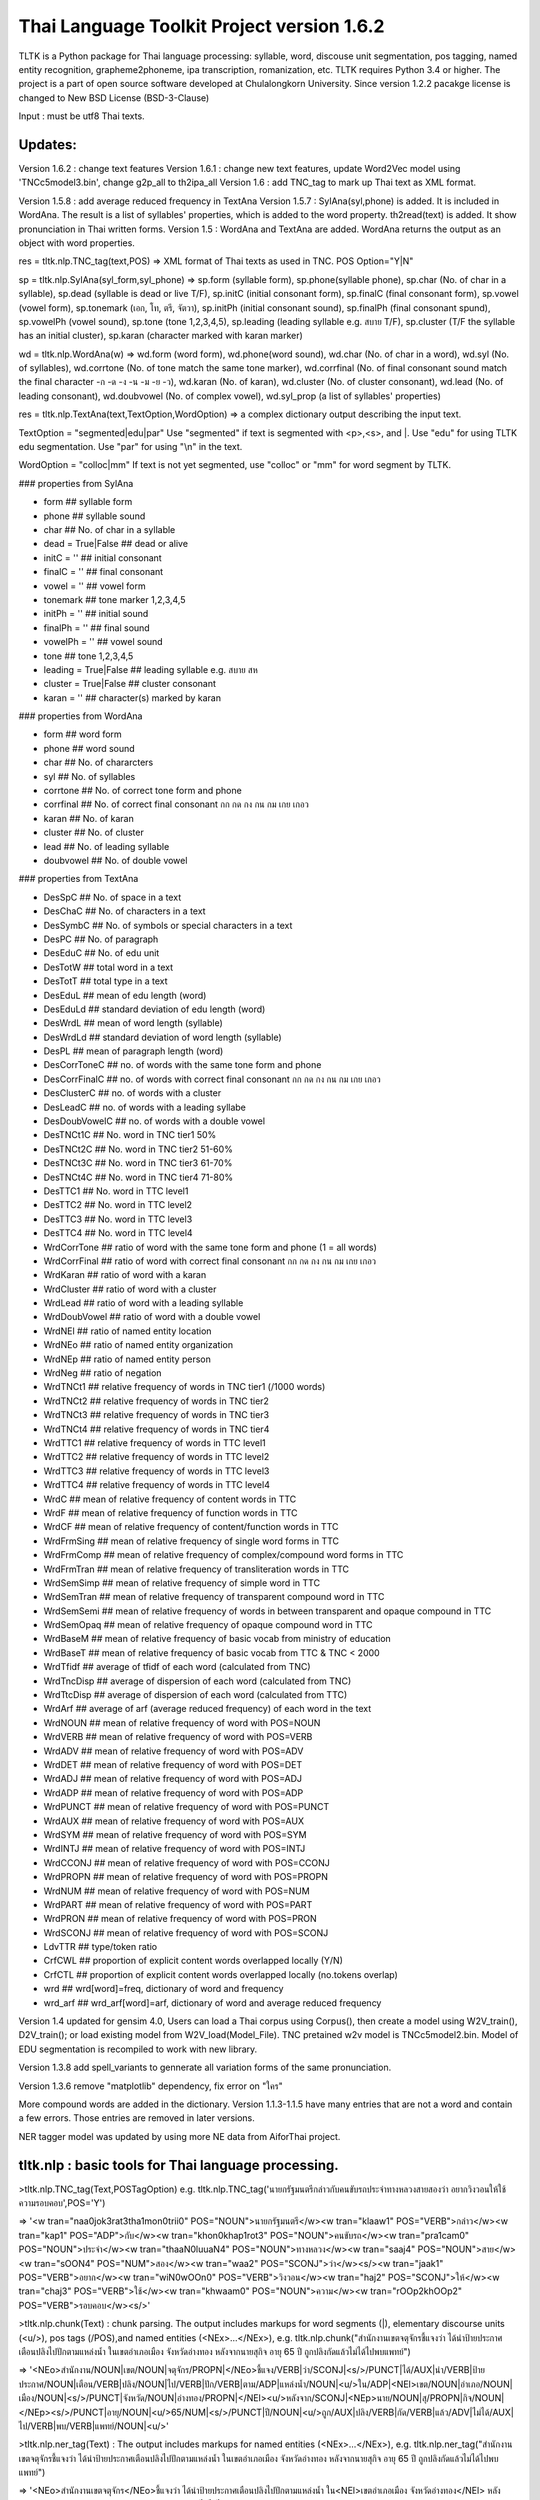 Thai Language Toolkit Project  version 1.6.2
============================================

TLTK is a Python package for Thai language processing: syllable, word, discouse unit segmentation, pos tagging, named entity recognition, grapheme2phoneme, ipa transcription, romanization, etc.  TLTK requires Python 3.4 or higher. The project is a part of open source software developed at Chulalongkorn University. Since version 1.2.2 pacakge license is changed to New BSD License (BSD-3-Clause)

Input : must be utf8 Thai texts.

Updates:
--------
Version 1.6.2 : change text features
Version 1.6.1 : change new text features, update Word2Vec model using 'TNCc5model3.bin', change g2p_all to th2ipa_all
Version 1.6 : add TNC_tag to mark up Thai text as XML format.

Version 1.5.8 : add average reduced frequency in TextAna
Version 1.5.7 : SylAna(syl,phone) is added. It is included in WordAna. The result is a list of syllables' properties, which is added to the word property.
th2read(text) is added. It show pronunciation in Thai written forms. 
Version 1.5 : WordAna and TextAna are added. WordAna returns the output as an object with word properties. 

res = tltk.nlp.TNC_tag(text,POS) => XML format of Thai texts as used in TNC. POS Option="Y|N"

sp = tltk.nlp.SylAna(syl_form,syl_phone) =>  sp.form (syllable form), sp.phone(syllable phone), sp.char (No. of char in a syllable), sp.dead (syllable is dead or live T/F), sp.initC (initial consonant form), sp.finalC (final consonant form), sp.vowel (vowel form), sp.tonemark (เอก, โท, ตรี, จัตวา), sp.initPh (initial consonant sound), sp.finalPh (final consonant spund), sp.vowelPh (vowel sound), sp.tone (tone 1,2,3,4,5), sp.leading (leading syllable e.g. สบาย T/F), sp.cluster (T/F the syllable has an initial cluster), sp.karan (character marked with karan marker)

wd = tltk.nlp.WordAna(w) => wd.form (word form), wd.phone(word sound), wd.char (No. of char in a word), wd.syl (No. of syllables), wd.corrtone (No. of tone match the same tone marker), wd.corrfinal (No. of final consonant sound match the final character -ก -ด -ง -น -ม -ย -ว), wd.karan (No. of karan), wd.cluster (No. of cluster consonant), wd.lead (No. of leading consonant), wd.doubvowel (No. of complex vowel), wd.syl_prop (a list of syllables' properties)

res = tltk.nlp.TextAna(text,TextOption,WordOption) => a complex dictionary output describing the input text.

TextOption = "segmented|edu|par" Use "segmented" if text is  segmented with \<p\>,\<s\>, and \|. Use "edu" for using TLTK edu segmentation. Use "par" for using "\\n" in the text.

WordOption = "colloc|mm" If text is not yet segmented, use "colloc" or "mm" for word segment by TLTK. 

### properties from SylAna  

* form ## syllable form
* phone ## syllable sound 
* char  ## No. of char in a syllable
* dead = True|False  ##  dead or alive
* initC = '' ## initial consonant
* finalC = '' ## final consonant
* vowel = '' ## vowel form
* tonemark  ## tone marker 1,2,3,4,5
* initPh = ''  ## initial sound
* finalPh = '' ## final sound
* vowelPh = '' ## vowel sound
* tone  ## tone 1,2,3,4,5
* leading = True|False ##  leading syllable  e.g. สบาย  สห 
* cluster = True|False ## cluster consonant
* karan = '' ## character(s) marked by karan 

### properties from WordAna  

* form ## word form
* phone ## word sound
* char ## No. of chararcters
* syl ## No. of syllables
* corrtone ## No. of correct tone form and phone
* corrfinal ## No. of correct final consonant กก กด กง กน กม เกย เกอว
* karan  ## No. of karan
* cluster ## No. of cluster
* lead ## No. of leading syllable
* doubvowel ## No. of double vowel

### properties from TextAna  

* DesSpC  ## No. of space in a text
* DesChaC  ## No. of characters in a text
* DesSymbC ## No. of symbols or special characters in a text
* DesPC  ## No. of paragraph
* DesEduC  ## No. of edu unit
* DesTotW  ## total word in a text
* DesTotT ## total type in a text
* DesEduL  ## mean of edu length (word)
* DesEduLd ## standard deviation of edu length (word)
* DesWrdL  ## mean of word length (syllable)
* DesWrdLd ## standard deviation of word length (syllable)
* DesPL  ## mean of paragraph length (word)
* DesCorrToneC ## no. of words with the same tone form and phone
* DesCorrFinalC ## no. of words with correct final consonant กก กด กง กน กม เกย เกอว
* DesClusterC  ## no. of words with a cluster
* DesLeadC  ## no. of words with a leading syllabe
* DesDoubVowelC  ## no. of words with a double vowel
* DesTNCt1C    ## No. word in TNC tier1  50%
* DesTNCt2C    ## No. word in TNC tier2  51-60%
* DesTNCt3C    ## No. word in TNC tier3  61-70%
* DesTNCt4C    ## No. word in TNC tier4  71-80%
* DesTTC1   ## No. word in TTC level1 
* DesTTC2   ## No. word in TTC level2
* DesTTC3   ## No. word in TTC level3
* DesTTC4   ## No. word in TTC level4
* WrdCorrTone  ## ratio of word with the same tone form and phone (1 = all words)
* WrdCorrFinal  ## ratio of word with correct final consonant กก กด กง กน กม เกย เกอว
* WrdKaran ## ratio of word with a karan
* WrdCluster  ## ratio of word with a cluster
* WrdLead  ## ratio of word with a leading syllable
* WrdDoubVowel  ## ratio of word with a double vowel
* WrdNEl  ## ratio of named entity location
* WrdNEo  ## ratio of named entity organization
* WrdNEp  ## ratio of named entity person
* WrdNeg   ## ratio of negation
* WrdTNCt1   ## relative frequency of words in TNC tier1 (/1000 words)
* WrdTNCt2   ## relative frequency of words in TNC tier2
* WrdTNCt3   ## relative frequency of words in TNC tier3
* WrdTNCt4   ## relative frequency of words in TNC tier4
* WrdTTC1  ##  relative frequency of words in TTC level1
* WrdTTC2  ##  relative frequency of words in TTC level2
* WrdTTC3  ##  relative frequency of words in TTC level3
* WrdTTC4  ##  relative frequency of words in TTC level4
* WrdC  ## mean of relative frequency of content words in TTC 
* WrdF  ## mean of relative frequency of function words in TTC 
* WrdCF  ## mean of relative frequency of content/function words in TTC 
* WrdFrmSing  ## mean of relative frequency of single word forms in TTC
* WrdFrmComp   ## mean of relative frequency of complex/compound word forms in TTC 
* WrdFrmTran   ## mean of relative frequency of transliteration words in TTC 
* WrdSemSimp   ## mean of relative frequency of simple word in TTC 
* WrdSemTran   ## mean of relative frequency of transparent compound word in TTC 
* WrdSemSemi   ## mean of relative frequency of words in between transparent and opaque compound in TTC 
* WrdSemOpaq   ## mean of relative frequency of opaque compound word in TTC 
* WrdBaseM   ## mean of relative frequency of basic vocab from ministry of education 
* WrdBaseT   ## mean of relative frequency of basic vocab from TTC & TNC < 2000 
* WrdTfidf   ## average of tfidf of each word (calculated from TNC)
* WrdTncDisp  ## average of dispersion of each word (calculated from TNC)
* WrdTtcDisp  ## average of dispersion of each word (calculated from TTC)
* WrdArf  ## average of arf (average reduced frequency) of each word in the text
* WrdNOUN ## mean of relative frequency of word with POS=NOUN
* WrdVERB ## mean of relative frequency of word with POS=VERB
* WrdADV ## mean of relative frequency of word with POS=ADV
* WrdDET ## mean of relative frequency of word with POS=DET
* WrdADJ ## mean of relative frequency of word with POS=ADJ
* WrdADP ## mean of relative frequency of word with POS=ADP
* WrdPUNCT ## mean of relative frequency of word with POS=PUNCT
* WrdAUX ## mean of relative frequency of word with POS=AUX
* WrdSYM ## mean of relative frequency of word with POS=SYM
* WrdINTJ ## mean of relative frequency of word with POS=INTJ
* WrdCCONJ ## mean of relative frequency of word with POS=CCONJ
* WrdPROPN ## mean of relative frequency of word with POS=PROPN
* WrdNUM ## mean of relative frequency of word with POS=NUM
* WrdPART ## mean of relative frequency of word with POS=PART
* WrdPRON ## mean of relative frequency of word with POS=PRON	 
* WrdSCONJ ## mean of relative frequency of word with POS=SCONJ
* LdvTTR ## type/token ratio
* CrfCWL ## proportion of explicit content words overlapped locally (Y/N)
* CrfCTL ## proportion of explicit content words overlapped locally (no.tokens overlap)
* wrd ##  wrd[word]=freq, dictionary of word and frequency
* wrd_arf ##  wrd_arf[word]=arf, dictionary of word and average reduced frequency


Version 1.4 updated for gensim 4.0, Users can load a Thai corpus using Corpus(), then create a model using W2V_train(), D2V_train(); or load existing model from W2V_load(Model_File). TNC pretained w2v model is TNCc5model2.bin. Model of EDU segmentation is recompiled to work with new library.  

Version 1.3.8 add spell_variants to gennerate all variation forms of the same pronunciation.

Version 1.3.6 remove "matplotlib" dependency, fix error on "ใคร"

More compound words are added in the dictionary. Version 1.1.3-1.1.5 have many entries that are not a word and contain a few errors. Those entries are removed in later versions.

NER tagger model was updated by using more NE data from AiforThai project. 

tltk.nlp  :  basic tools for Thai language processing.
------------------------------------------------------

\>tltk.nlp.TNC_tag(Text,POSTagOption) e.g. tltk.nlp.TNC_tag('นายกรัฐมนตรีกล่าวกับคนขับรถประจำทางหลวงสายสองว่า อยากวิงวอนให้ใช้ความรอบคอบ',POS='Y')

=> '<w tran="naa0jok3rat3tha1mon0trii0" POS="NOUN">นายกรัฐมนตรี</w><w tran="klaaw1" POS="VERB">กล่าว</w><w tran="kap1" POS="ADP">กับ</w><w tran="khon0khap1rot3" POS="NOUN">คนขับรถ</w><w tran="pra1cam0" POS="NOUN">ประจำ</w><w tran="thaaN0luuaN4" POS="NOUN">ทางหลวง</w><w tran="saaj4" POS="NOUN">สาย</w><w tran="sOON4" POS="NUM">สอง</w><w tran="waa2" POS="SCONJ">ว่า</w><s/><w tran="jaak1" POS="VERB">อยาก</w><w tran="wiN0wOOn0" POS="VERB">วิงวอน</w><w tran="haj2" POS="SCONJ">ให้</w><w tran="chaj3" POS="VERB">ใช้</w><w tran="khwaam0" POS="NOUN">ความ</w><w tran="rOOp2khOOp2" POS="VERB">รอบคอบ</w><s/>'

\>tltk.nlp.chunk(Text) : chunk parsing. The output includes markups for word segments (\|), elementary discourse units (\<u/\>), pos tags (/POS),and named entities (\<NEx\>...\</NEx\>), e.g. tltk.nlp.chunk("สำนักงานเขตจตุจักรชี้แจงว่า ได้นำป้ายประกาศเตือนปลิงไปปักตามแหล่งน้ำ ในเขตอำเภอเมือง จังหวัดอ่างทอง หลังจากนายสุกิจ อายุ 65 ปี ถูกปลิงกัดแล้วไม่ได้ไปพบแพทย์")

=> '<NEo\>สำนักงาน/NOUN|เขต/NOUN|จตุจักร/PROPN|</NEo\>ชี้แจง/VERB|ว่า/SCONJ|\<s/\>/PUNCT|ได้/AUX|นำ/VERB|ป้ายประกาศ/NOUN|เตือน/VERB|ปลิง/NOUN|ไป/VERB|ปัก/VERB|ตาม/ADP|แหล่งน้ำ/NOUN|\<u/\>ใน/ADP|<NEl\>เขต/NOUN|อำเภอ/NOUN|เมือง/NOUN|\<s/\>/PUNCT|จังหวัด/NOUN|อ่างทอง/PROPN|\</NEl\>\<u/\>หลังจาก/SCONJ|\<NEp\>นาย/NOUN|สุ/PROPN|กิจ/NOUN|\</NEp\>\<s/\>/PUNCT|อายุ/NOUN|\<u/\>65/NUM|\<s/\>/PUNCT|ปี/NOUN|\<u/\>ถูก/AUX|ปลิง/VERB|กัด/VERB|แล้ว/ADV|ไม่ได้/AUX|ไป/VERB|พบ/VERB|แพทย์/NOUN|\<u/\>'

\>tltk.nlp.ner_tag(Text) : The output includes markups for named entities (\<NEx\>...\</NEx\>), e.g. tltk.nlp.ner_tag("สำนักงานเขตจตุจักรชี้แจงว่า ได้นำป้ายประกาศเตือนปลิงไปปักตามแหล่งน้ำ ในเขตอำเภอเมือง จังหวัดอ่างทอง หลังจากนายสุกิจ อายุ 65 ปี ถูกปลิงกัดแล้วไม่ได้ไปพบแพทย์")

=> '\<NEo\>สำนักงานเขตจตุจักร\</NEo\>ชี้แจงว่า ได้นำป้ายประกาศเตือนปลิงไปปักตามแหล่งน้ำ ใน\<NEl\>เขตอำเภอเมือง จังหวัดอ่างทอง\</NEl\> หลังจาก\<NEp\>นายสุกิจ\</NEp\> อายุ 65 ปี ถูกปลิงกัดแล้วไม่ได้ไปพบแพทย์'

\>tltk.nlp.ner([(w,pos),....]) : module for named entity recognition (person, organization, location), e.g. tltk.nlp.ner([('สำนักงาน', 'NOUN'), ('เขต', 'NOUN'), ('จตุจักร', 'PROPN'), ('ชี้แจง', 'VERB'), ('ว่า', 'SCONJ'), ('\<s/\>', 'PUNCT')])

=> [('สำนักงาน', 'NOUN', 'B-O'), ('เขต', 'NOUN', 'I-O'), ('จตุจักร', 'PROPN', 'I-O'), ('ชี้แจง', 'VERB', 'O'), ('ว่า', 'SCONJ', 'O'), ('\<s/\>', 'PUNCT', 'O')]
Named entity recognition is based on crf model adapted from http://sklearn-crfsuite.readthedocs.io/en/latest/tutorial.html Model is trainned with a corpus containing 170,000 named entities. B-O, I-O are tags for organizations; B-P, I-P are tags for persons; and B-L, I-L are tags for locations.

\>tltk.nlp.pos_tag(Text,WordSegmentOption) : word segmentation and POS tagging (using nltk.tag.perceptron), e.g. tltk.nlp.pos_tag('โปรแกรมสำหรับใส่แท็กหมวดคำภาษาไทย วันนี้ใช้งานได้บ้างแล้ว') or  

=> [[('โปรแกรม', 'NOUN'), ('สำหรับ', 'ADP'), ('ใส่', 'VERB'), ('แท็ก', 'NOUN'), ('หมวดคำ', 'NOUN'), ('ภาษาไทย', 'PROPN'), ('\<s/\>', 'PUNCT')], [('วันนี้', 'NOUN'), ('ใช้งาน', 'VERB'), ('ได้', 'ADV'), ('บ้าง', 'ADV'), ('แล้ว', 'ADV'), ('\<s/\>', 'PUNCT')]]

By default word_segment(Text,"colloc") will be used, but if option = "mm", word_segment(Text,"mm") will be used; POS tag set is based on Universal POS tags.. http://universaldependencies.org/u/pos/index.html
nltk.tag.perceptron model is used for POS tagging. It is trainned with POS-tagged subcorpus in TNC (148,000 words)


\>tltk.nlp.pos_tag_wordlist(WordLst) : Same as "tltk.nlp.pos_tag", but the input is a word list, [w1,w2,...]

\>tltk.nlp.segment(Text) : segment a paragraph into elementary discourse units (edu) marked with \<u/\> and segment words in each edu e.g. tltk.nlp.segment("แต่อาจเพราะนกกินปลีอกเหลืองเป็นพ่อแม่มือใหม่ รังที่ทำจึงไม่ค่อยแข็งแรง วันหนึ่งรังก็ฉีกเกือบขาดเป็นสองท่อนห้อยต่องแต่ง ผมพยายามหาอุปกรณ์มายึดรังกลับคืนรูปทรงเดิม ขณะที่แม่นกกินปลีอกเหลืองส่งเสียงโวยวายอยู่ใกล้ ๆ แต่สุดท้ายไม่สำเร็จ สองสามวันต่อมารังที่ช่วยซ่อมก็พังไป ไม่เห็นแม่นกบินกลับมาอีกเลย") 

=> 'แต่|อาจ|เพราะ|นกกินปลีอกเหลือง|เป็น|พ่อแม่|มือใหม่|\<s/\>|รัง|ที่|ทำ|จึง|ไม่|ค่อย|แข็งแรง\<u/\>วัน|หนึ่ง|รัง|ก็|ฉีก|เกือบ|ขาด|เป็น|สอง|ท่อน|ห้อย|ต่องแต่ง\<u/\>ผม|พยายาม|หา|อุปกรณ์|มา|ยึด|รัง|กลับคืน|รูปทรง|เดิม\<u/\>ขณะ|ที่|แม่|นกกินปลีอกเหลือง|ส่งเสียง|โวยวาย|อยู่|ใกล้|ๆ\<u/\>แต่|สุดท้าย|ไม่|สำเร็จ|\<s/\>|สอง|สาม|วัน|ต่อ|มา|รัง|ที่|ช่วย|ซ่อม|ก็|พัง|ไป\<u/\>ไม่|เห็น|แม่|นก|บิน|กลับ|มา|อีก|เลย\<u/\>'   edu segmentation is based on syllable input using RandomForestClassifier model, which is trained on an edu-segmented corpus (approx. 7,000 edus)  created and used in Nalinee\'s thesis 

\>tltk.nlp.word_segment(Text,method='mm|ngram|colloc') : word segmentation using either maximum matching or ngram or maximum collocation approach. 'colloc' is used by default. Please note that the first run of ngram method would take a long time because TNC.3g will be loaded for ngram calculation. e.g. 

\>tltk.nlp.word_segment('ผู้สื่อข่าวรายงานว่านายกรัฐมนตรีไม่มาทำงานที่ทำเนียบรัฐบาล')
=> 'ผู้สื่อข่าว|รายงาน|ว่า|นายกรัฐมนตรี|ไม่|มา|ทำงาน|ที่|ทำเนียบรัฐบาล|\<s/>'

\>tltk.nlp.syl_segment(Text) : syllable segmentation using 3gram statistics e.g. tltk.nlp.syl_segment('โปรแกรมสำหรับประมวลผลภาษาไทย') 

=> 'โปร~แกรม~สำ~หรับ~ประ~มวล~ผล~ภา~ษา~ไทย\<s/>'

\>tltk.nlp.word_segment_nbest(Text, N) : return the best N segmentations based on the assumption of minimum word approach. e.g. tltk.nlp.word_segment_nbest('คนขับรถประจำทางปรับอากาศ"',10) 

=> [['คนขับ|รถประจำทาง|ปรับอากาศ', 'คนขับรถ|ประจำทาง|ปรับอากาศ', 'คน|ขับ|รถประจำทาง|ปรับอากาศ', 'คน|ขับรถ|ประจำทาง|ปรับอากาศ', 'คนขับ|รถ|ประจำทาง|ปรับอากาศ', 'คนขับรถ|ประจำ|ทาง|ปรับอากาศ', 'คนขับ|รถประจำทาง|ปรับ|อากาศ', 'คนขับรถ|ประจำทาง|ปรับ|อากาศ', 'คน|ขับ|รถ|ประจำทาง|ปรับอากาศ', 'คนขับ|ร|ถ|ประจำทาง|ปรับอากาศ']]

\>tltk.nlp.g2p(Text)  : return Word segments and pronunciations
e.g. tltk.nlp.g2p("สถาบันอุดมศึกษาไม่สามารถก้าวให้ทันการเปลี่ยนแปลงของตลาดแรงงาน")  

=> "สถา~บัน~อุ~ดม~ศึก~ษา|ไม่|สา~มารถ|ก้าว|ให้|ทัน|การ|เปลี่ยน~แปลง|ของ|ตลาด~แรง~งาน\<tr/\>sa1'thaa4~ban0~?u1~dom0~sUk1~saa4|maj2|saa4~maat2|kaaw2|haj2|than0|kaan0|pliian1~plxxN0|khOON4|ta1'laat1~rxxN0~Naan0|\<s/\>"

\>tltk.nlp.th2ipa(Text) : return Thai transcription in IPA forms
e.g. tltk.nlp.th2ipa("ลงแม่น้ำรอเดินไปหาปลา") 

=> 'loŋ1 mɛː3.naːm4 rᴐː1 dɤːn1 paj1 haː5 plaː1 \<s/\>'

\>tltk.nlp.th2roman(Text) : return Thai romanization according to Royal Thai Institute guideline.
.e.g. tltk.nlp.th2roman("คือเขาเดินเลยลงไปรอในแม่น้ำสะอาดไปหามะปราง") 

=> 'khue khaw doen loei long pai ro nai maenam sa-at pai ha maprang \<s/>'

\>tltk.nlp.th2read(Text) : convert text into Thai reading forms, e.g. th2read('สามารถเขียนคำอ่านภาษาไทยได้') 

=> 'สา-มาด-เขียน-คัม-อ่าน-พา-สา-ไท-ด้าย-'

\>tltk.nlp.th2ipa_all(Text) : return all transcriptions (IPA) as a list of tuple (syllable_list, transcription). Transcription is based on syllable reading rules. It could be different from th2ipa.
e.g. tltk.nlp.th2ipa_all("รอยกร่าง") 

=> [('รอย~กร่าง', 'rᴐːj1.ka2.raːŋ2'), ('รอย~กร่าง', 'rᴐːj1.kraːŋ2'), ('รอ~ยก~ร่าง', 'rᴐː1.jok4.raːŋ3')]

\>tltk.nlp.spell_candidates(Word) : list of possible correct words using minimum edit distance, e.g. tltk.nlp.spell_candidates('รักษ')

=> ['รัก', 'ทักษ', 'รักษา', 'รักษ์']

\>tltk.nlp.spell_variants(Word,InDict="no|yes",Karan="exclude|include") : list of word variants with the same pronunciation. Add option InDict = "yes" to save only words found in the dictionary. Use option Karan='inlcude' to include words spelling with the karan character. By default, InDict="no" and Karan = "exclude", e.g. tltk.nlp.spell_variants('โควิด')

=> ['โฆวิธ', 'โฆวิต', 'โฆวิด', 'โฆวิท', 'โฆวิช', 'โฆวิจ', 'โฆวิส', 'โฆวิษ', 'โฆวิตร', 'โฆวิฒ', 'โฆวิฏ', 'โฆวิซ', 'โควิธ', 'โควิต', 'โควิด', 'โควิท', 'โควิช', 'โควิจ', 'โควิส', 'โควิษ', 'โควิตร', 'โควิฒ', 'โควิฏ', 'โควิซ']

Other defined functions in the package:
\>tltk.nlp.reset_thaidict() : clear dictionary content
\>tltk.nlp.read_thaidict(DictFile) : add a new dictionary  e.g. tltk.nlp.read_thaidict('BEST.dict')
\>tltk.nlp.check_thaidict(Word) : check whether Word exists in the dictionary

tltk.corpus  :   basic tools for corpus enquiry
-----------------------------------------------

\>tltk.corpus.Corpus_build(DIR,filetype="xxx") create a corpus as a list of paragraphs from files in DIR. The default file type is .txt  Files have to be word-segmented before, e.g. w1|w2|w3|w4 ... 

\>tltk.corpus.Corpus() create an object which has three methods for a copus: x.frequency(Text) x.dispersion(C) x.totalword(C). C is the result created from Corpus_build
\>C = tltk.corpus.Copus_build('temp/data/')
\>corp = tltk.corpus.Corpus()
\>print(corp.frequency(C))
\> {'จังหวัด': 32, 'สมุทรสาคร': 16, 'เปิด': 3, 'ศูนย์': 13, 'ควบคุม': 13, 'แจ้ง': 16, .....}

\>tltk.corpus.Xwordlist() create an object which is a comparison of two wordlists A and B. Four comparison methods are defined: onlyA, onlyB, intersect, union. A and B is an object created from Corp.frequency(). Corp is an object created from Corpus() e.g. Xcomp.onlyA(c1.frequency(parsA),c2.frequency(parsB)))  c1 = Corpus(); c2 = Corpus(); Xcomp = Xwordlist(); parsA and parsB are created from Corpus_build(...)

\>tltk.corpus.W2V_train(Corpus) create a model of Word2Vec. Input is a corpus creted from Corpus_build.

\>tltk.corpus.D2V_train(Corpus) create a model of Doc2Vec. Input is a corpus creted from Corpus_build.

\>tltk.corpus.TNC_load()  by default load TNC.3g. The file can be in the working directory or TLTK package directory

\>tltk.corpus.trigram_load(TRIGRAM)  ###  load Trigram data from other sourse saved in tab delimited format "W1\tW2\tW3\tFreq"  e.g.  tltk.corpus.load3gram('TNC.3g') 'TNC.3g' can be downloaded separately from Thai National Corpus Project.

\>tltk.corpus.unigram(w1)   return normalized frequecy (frequency/million) of w1 from the corpus

\>tltk.corpus.bigram(w1,w2)   return frequency/million of Bigram w1-w2 from the corpus e.g. tltk.corpus.bigram("หาย","ดี") => 2.331959592765809

\>tltk.corpus.trigram(w1,w2,w3)  return frequency/million of Trigram w1-w2-w3 from the corpus

\>tltk.corpus.collocates(w, stat="chi2", direct="both", span=2, limit=10, minfq=1)   ### return all collocates of w, STAT = {freq,mi,chi2} DIR={left,right,both}  SPAN={1,2}  The output is a list of tuples  ((w1,w2), stat). e.g. tltk.corpus.collocates("วิ่ง",limit=5) 

=> [(('วิ่ง', 'แจ้น'), 86633.93952758134), (('วิ่ง', 'ตื๋อ'), 77175.29122642518), (('วิ่ง', 'กระหืดกระหอบ'), 48598.79465339733), (('วิ่ง', 'ปรู๊ด'), 41111.63720974819), (('ลู่', 'วิ่ง'), 33990.56839021914)]

\>tltk.corpus.W2V_load(File) load w2v model created from gensim. If no file is given, file "TNCc5modesl.bin" will be loaded.

\>tltk.corpus.w2v_load()  by deafult load word2vec file "TNCc5model2.bin". The file can be in the working directory or TLTK package directory

\>tltk.corpus.w2v_exist(w) check whether w has a vector representation  e.g. tltk.corpus.w2v_exist("อาหาร") => True

\>tltk.corpus.w2v(w)  return vector representation of w

\>tltk.corpus.similarity(w1,w2) e.g. tltk.corpus.similarity("อาหาร","อาหารว่าง") => 0.783551877546

\>tltk.corpus.similar_words(w, n=10, cutoff=0., score="n")  e.g. tltk.corpus.similar_words("อาหาร",n=5, score="y") 

=> [('อาหารว่าง', 0.7835519313812256), ('ของว่าง', 0.7366500496864319), ('ของหวาน', 0.703102707862854), ('เนื้อสัตว์', 0.6960341930389404), ('ผลไม้', 0.6641997694969177)]

\>tltk.corpus.outofgroup([w1,w2,w3,...]) e.g. tltk.corpus.outofgroup(["น้ำ","อาหาร","ข้าว","รถยนต์","ผัก"]) => "รถยนต์"

\>tltk.corpus.analogy(w1,w2,w3,n=1) e.g. tltk.corpus.analogy('พ่อ','ผู้ชาย','แม่') => ['ผู้หญิง']  

\>tltk.corpus.w2v_plot([w1,w2,w3,...])  => plot a scratter graph of w1-wn in two dimensions

\>tltk.corpus.w2v_compare_color([w1,w2,w3,...])  => visualize the components of vectors w1-wn in color


Notes
-----

- Word segmentation is based on a maximum collocation approach described in this publication: "Aroonmanakun, W. 2002. Collocation and Thai Word Segmentation. In Thanaruk Theeramunkong and Virach Sornlertlamvanich, eds. Proceedings of the Fifth Symposium on Natural Language Processing & The Fifth Oriental COCOSDA Workshop. Pathumthani: Sirindhorn International Institute of Technology. 68-75." (http://pioneer.chula.ac.th/~awirote/ling/SNLP2002-0051c.pdf)

- Use tltk.nlp.word_segment(Text) or tltk.nlp.syl_segment(Text) for segmenting Thai texts. Syllable segmentation now is based on a trigram model trainned on 3.1 million syllable corpus. Input text is a paragraph of Thai texts which can be mixed with English texts. Spaces in the paragraph will be marked as "\<s/\>". Word boundary is marked by "|". Syllable boundary is marked by "~". Syllables here are written syllables. One written syllable may be pronounced as two syllables, i.e. "สกัด" is segemnted here as one written syllable, but it is pronounced as two syllables "sa1-kat1".

- Determining words in a sentence is based on the dictionary and maximum collocation strength between syllables. Since many compounds and idioms, e.g. 'เตาไมโครเวฟ', 'ไฟฟ้ากระแสสลับ', 'ปีงบประมาณ', 'อุโมงค์ใต้ดิน', 'อาหารจานด่วน', 'ปูนขาวผสมพิเศษ', 'เต้นแร้งเต้นกา' etc., are included in the standard dictionary, these will likely be segmented as one word. For applications that prefer shortest meaningful words (i.e. 'รถ|โดยสาร', 'คน|ใช้', 'กลาง|คืน', 'ต้น|ไม้' as segmented in BEST corpus), users should reset the default dictionary used in this package and reload a new dictionary containing only simple words or shortest meaningful words. Use "reset_thaidict()" to clear default dictionary content, and "read_thaidict('DICT_FIILE')" to load a new dictionary. A list of words compiled from BEST corpus is included in this package as a file 'BEST.dict' 

- The standard dictionary used in this package has more then 65,000 entries including abbreviations and transliterations compiled from various sources. A dictionary of 8,700 proper names e.g. country names, organization names, location names, animal names, plant names, food names, ..., such as 'อุซเบกิสถาน', 'สำนักเลขาธิการนายกรัฐมนตรี', 'วัดใหญ่สุวรรณาราม', 'หนอนเจาะลำต้นข้าวโพด', 'ปลาหมึกกระเทียมพริกไทย', are also added as a list of words in the system.

- For segmenting a specific domain text, a specialized dicionary can be used by adding more dictionary before segmenting texts. This can be done by calling read_thaidict("SPECIALIZED_DICT"). Please note that the dictionary is a text file in "iso-8859-11" encoding. The format is one word per one line.

- 'setence segment' or actually 'edu segment' is a process to break a paragraph into a chunk of discourse units, which usually are a clause. It is based on RandomForestClassifier model, which is trained on an edu-segmented corpus (approx. 7,000 edus) created and used in Nalinee's thesis (http://www.arts.chula.ac.th/~ling/thesis/2556MA-LING-Nalinee.pdf). Accuracy of the model is 97.8%. The reason behind using edu can be found in [Aroonmanakun, W. 2007. Thoughts on Word and Sentence Segmentation in Thai. In Proceedings of the Seventh Symposium on Natural Language Processing, Dec 13-15, 2007, Pattaya, Thailand. 85-90.] [Intasaw, N. and Aroonmanakun, W. 2013. Basic Principles for Segmenting Thai EDUs. in Proceedings of 27th Pacific Asia Conference on Language, Information, and Computation, pages 491-498, Nov 22-24, 2013, Taipei.]

- 'grapheme to phoneme' (g2p), as well as IPA transcription (th2ipa) and Thai romanization (th2roman) is based on the hybrid approach presented in the paper "A Unified Model of Thai Romanization and Word Segmentation". The Thai Royal Institute guidline for Thai romanization can be downloaded from "http://www.arts.chula.ac.th/~ling/tts/ThaiRoman.pdf", or "http://www.royin.go.th/?page_id=619" [Aroonmanakun, W., and W. Rivepiboon. 2004. A Unified Model of Thai Word Segmentation and Romanization. In  Proceedings of The 18th Pacific Asia Conference on Language, Information and Computation, Dec 8-10, 2004, Tokyo, Japan. 205-214.] (http://www.aclweb.org/anthology/Y04-1021)

Remarks
-------

- TNC Trigram data (TNC.3g)  and  TNC word2vec (TNCc5model.bin) can be downloaded from TNC website. http://www.arts.chula.ac.th/ling/tnc/searchtnc/
- Module "spell_candidates" is modified from Peter Norvig's Python codes at http://norvig.com/spell-correct.html 
- Module "w2v_compare_color" is modified from http://chrisculy.net/lx/wordvectors/wvecs_visualization.html
- BEST corpus is the corpus released by NECTEC  (https://www.nectec.or.th/corpus/) 
- Universal POS tags are used in this project. For more information, please see http://universaldependencies.org/u/pos/index.html and http://www.arts.chula.ac.th/~ling/contents/File/UD%20Annotation%20for%20Thai.pdf
- pos_tag is based on PerceptronTagger in nltk.tag.perceptron. It is trained with TNC data manually pos-taged (approx. 148,000 words). Accuracy on pos tagging is 91.68%.  NLTK PerceptronTagger is a port of the Textblob Averaged Perceptron Tagger, which can be found at https://explosion.ai/blog/part-of-speech-pos-tagger-in-python 
- named entiy recognition module is a CRF model adapted from this tutorial (http://sklearn-crfsuite.readthedocs.io/en/latest/tutorial.html). The model is trained with NER data used in Sasimimon's and Nutcha's theses (altogether 7,354 names in a corpus of 183,300 words). (http://pioneer.chula.ac.th/~awirote/Data-Nutcha.zip, http://pioneer.chula.ac.th/~awirote/ Data-Sasiwimon.zip) and NER data from AIforThai  (https://aiforthai.in.th/) Only valid NE files from AIforThai are used. The total number of all NEs is 170,076. Accuracy of the model is reported below (88%).

============  ===========  ======= =========  ========
        tag    precision    recall  f1-score   support
------------  -----------  ------- ---------  --------
         B-L       0.56      0.48      0.52     27105
         B-O       0.72      0.58      0.64     59613
         B-P       0.82      0.83      0.83     83358
         I-L       0.52      0.43      0.47     17859
         I-O       0.67      0.59      0.63     67396
         I-P       0.85      0.88      0.86    175069
           O       0.92      0.94      0.93   1032377
------------  -----------  ------- ---------  --------
    accuracy                           0.88   1462777
   macro avg       0.72      0.68      0.70   1462777
weighted avg       0.87      0.88      0.88   1462777
============  ===========  ======= =========  ========


Use cases
---------

This package is free for commercial use. If you incoporate this package in your work, we'd appreciate that you informed us through awirote@chula.ac.th

- BAS Web Services (https://clarin.phonetik.uni-muenchen.de/BASWebServices/interface) used TLTK to do Thai grapheme to phoneme in their project. 
- Chubb Life Assurance Public Company Limited used TLTK to do Thai transliteration. 
- The .NET project wraps Thai Romanization in Thai Language Toolkit Project to simplify usage in other .NET projects. https://github.com/dotnetthailand/ThaiRomanizationSharp
- Huawei, Consumer Cloud Service Asia Pacific Cloud Service Business Growth Dept. used TLTK for AppSearch processing for Thai.

